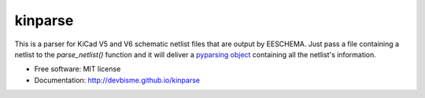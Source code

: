 ===============================
kinparse
===============================

.. image:: https://img.shields.io/pypi/v/kinparse.svg
        :target: https://pypi.python.org/pypi/kinparse

This is a parser for KiCad V5 and V6 schematic netlist files that are output by EESCHEMA.
Just pass a file containing a netlist to the `parse_netlist()` function and
it will deliver a `pyparsing object <https://pypi.python.org/pypi/pyparsing>`_
containing all the netlist's information.

* Free software: MIT license
* Documentation: http://devbisme.github.io/kinparse
